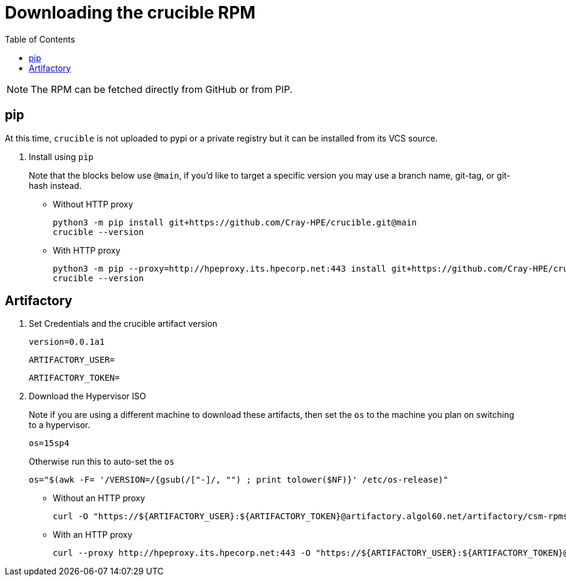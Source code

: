 = Downloading the crucible RPM
:toc:
:toclevels: 4
ifdef::env-github[]
:tip-caption: :bulb:
:note-caption: :information_source:
:important-caption: :heavy_exclamation_mark:
:caution-caption: :fire:
:warning-caption: :warning:
endif::[]

NOTE: The RPM can be fetched directly from GitHub or from PIP.

== pip

At this time, `crucible` is not uploaded to pypi or a private registry but it can be installed from its VCS source.

1. Install using `pip`
+
.Note that the blocks below use `@main`, if you'd like to target a specific version you may use a branch name, git-tag, or git-hash instead.
+
* Without HTTP proxy
+
[source,bash]
----
python3 -m pip install git+https://github.com/Cray-HPE/crucible.git@main
crucible --version
----
* With HTTP proxy
+
[source,bash]
----
python3 -m pip --proxy=http://hpeproxy.its.hpecorp.net:443 install git+https://github.com/Cray-HPE/crucible.git@main
crucible --version
----

== Artifactory

1. Set Credentials and the crucible artifact version
+
[source,bash]
----
version=0.0.1a1
----
+
[source,bash]
----
ARTIFACTORY_USER=
----
+
[source,bash]
----
ARTIFACTORY_TOKEN=
----
2. Download the Hypervisor ISO
+
.Note if you are using a different machine to download these artifacts, then set the `os` to the machine you plan on switching to a hypervisor.
+
[source,bash]
----
os=15sp4
----
.Otherwise run this to auto-set the `os`
+
[source,bash]
----
os="$(awk -F= '/VERSION=/{gsub(/["-]/, "") ; print tolower($NF)}' /etc/os-release)"
----
** Without an HTTP proxy
+
[source,bash]
----
curl -O "https://${ARTIFACTORY_USER}:${ARTIFACTORY_TOKEN}@artifactory.algol60.net/artifactory/csm-rpms/hpe/unstable/sle-${os}/crucible/noarch/crucible-${version}-1.noarch.rpm"
----
** With an HTTP proxy
+
[source,bash]
----
curl --proxy http://hpeproxy.its.hpecorp.net:443 -O "https://${ARTIFACTORY_USER}:${ARTIFACTORY_TOKEN}@artifactory.algol60.net/artifactory/csm-rpms/hpe/unstable/sle-${os}/crucible/noarch/crucible-${version}-1.noarch.rpm"
----
